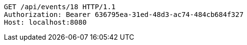 [source,http,options="nowrap"]
----
GET /api/events/18 HTTP/1.1
Authorization: Bearer 636795ea-31ed-48d3-ac74-484cb684f327
Host: localhost:8080

----